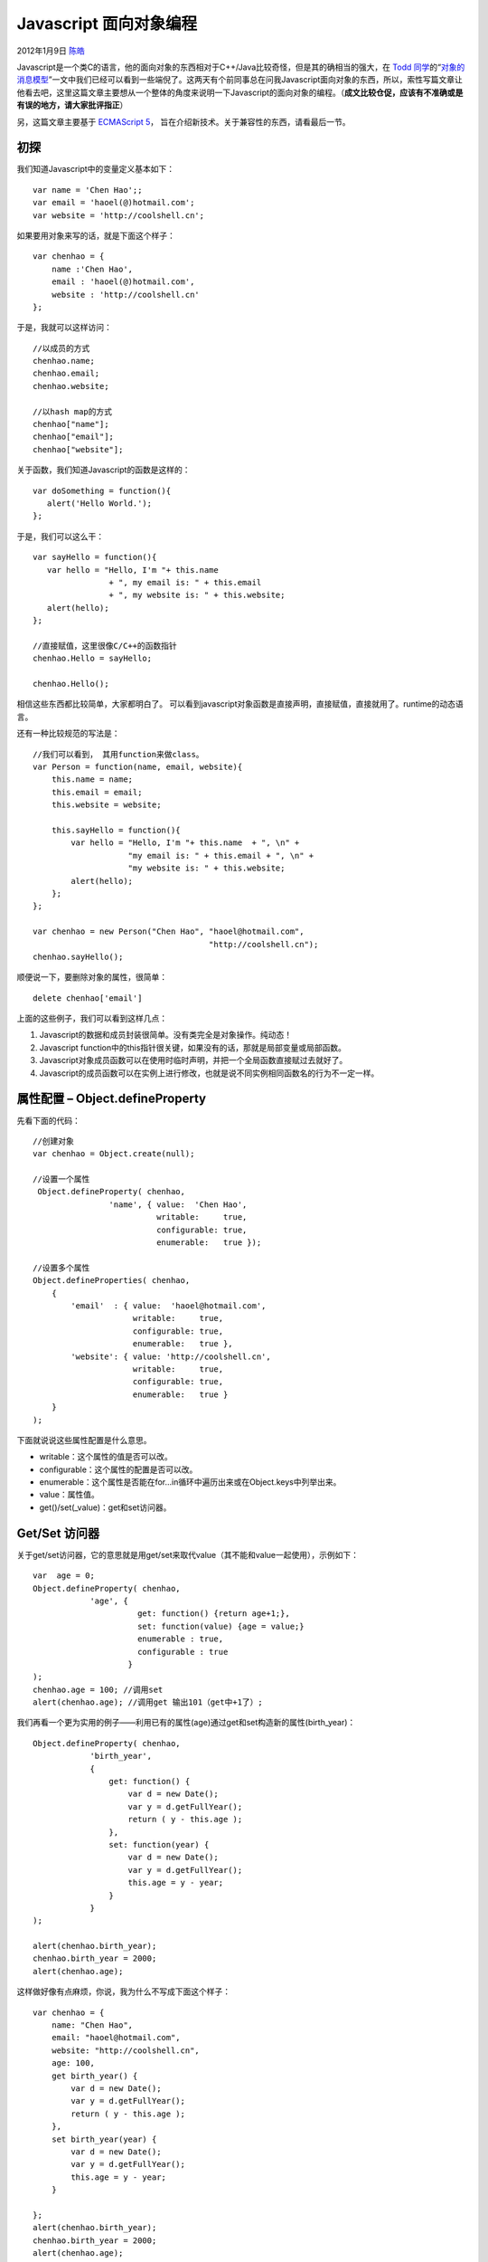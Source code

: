 .. _articles6441:

Javascript 面向对象编程
=======================

2012年1月9日 `陈皓 <http://coolshell.cn/articles/author/haoel>`__

Javascript是一个类C的语言，他的面向对象的东西相对于C++/Java比较奇怪，但是其的确相当的强大，在 \ `Todd
同学 <http://www.cnblogs.com/weidagang2046/>`__\ 的“\ `对象的消息模型 <http://coolshell.cn/articles/5202.html>`__\ ”一文中我们已经可以看到一些端倪了。这两天有个前同事总在问我Javascript面向对象的东西，所以，索性写篇文章让他看去吧，这里这篇文章主要想从一个整体的角度来说明一下Javascript的面向对象的编程。（\ **成文比较仓促，应该有不准确或是有误的地方，请大家批评指正**\ ）

另，这篇文章主要基于 \ `ECMAScript
5 <http://www.ecma-international.org/publications/standards/Ecma-262.htm>`__\ ，
旨在介绍新技术。关于兼容性的东西，请看最后一节。

初探
^^^^

我们知道Javascript中的变量定义基本如下：

::

    var name = 'Chen Hao';;
    var email = 'haoel(@)hotmail.com';
    var website = 'http://coolshell.cn';

如果要用对象来写的话，就是下面这个样子：

::

    var chenhao = {
        name :'Chen Hao',
        email : 'haoel(@)hotmail.com',
        website : 'http://coolshell.cn'
    };

于是，我就可以这样访问：

::

    //以成员的方式
    chenhao.name;
    chenhao.email;
    chenhao.website;

    //以hash map的方式
    chenhao["name"];
    chenhao["email"];
    chenhao["website"];

关于函数，我们知道Javascript的函数是这样的：

::

    var doSomething = function(){
       alert('Hello World.');
    };

于是，我们可以这么干：

::

    var sayHello = function(){
       var hello = "Hello, I'm "+ this.name
                    + ", my email is: " + this.email
                    + ", my website is: " + this.website;
       alert(hello);
    };

    //直接赋值，这里很像C/C++的函数指针
    chenhao.Hello = sayHello;

    chenhao.Hello();

相信这些东西都比较简单，大家都明白了。
可以看到javascript对象函数是直接声明，直接赋值，直接就用了。runtime的动态语言。

还有一种比较规范的写法是：

::

    //我们可以看到， 其用function来做class。
    var Person = function(name, email, website){
        this.name = name;
        this.email = email;
        this.website = website;

        this.sayHello = function(){
            var hello = "Hello, I'm "+ this.name  + ", \n" +
                        "my email is: " + this.email + ", \n" +
                        "my website is: " + this.website;
            alert(hello);
        };
    };

    var chenhao = new Person("Chen Hao", "haoel@hotmail.com",
                                         "http://coolshell.cn");
    chenhao.sayHello(); 

顺便说一下，要删除对象的属性，很简单：

::

    delete chenhao['email']

上面的这些例子，我们可以看到这样几点：

#. Javascript的数据和成员封装很简单。没有类完全是对象操作。纯动态！
#. Javascript
   function中的this指针很关键，如果没有的话，那就是局部变量或局部函数。
#. Javascript对象成员函数可以在使用时临时声明，并把一个全局函数直接赋过去就好了。
#. Javascript的成员函数可以在实例上进行修改，也就是说不同实例相同函数名的行为不一定一样。

属性配置 – Object.defineProperty
^^^^^^^^^^^^^^^^^^^^^^^^^^^^^^^^

先看下面的代码：

::

    //创建对象
    var chenhao = Object.create(null);

    //设置一个属性
     Object.defineProperty( chenhao,
                    'name', { value:  'Chen Hao',
                              writable:     true,
                              configurable: true,
                              enumerable:   true });

    //设置多个属性
    Object.defineProperties( chenhao,
        {
            'email'  : { value:  'haoel@hotmail.com',
                         writable:     true,
                         configurable: true,
                         enumerable:   true },
            'website': { value: 'http://coolshell.cn',
                         writable:     true,
                         configurable: true,
                         enumerable:   true }
        }
    );

下面就说说这些属性配置是什么意思。

-  writable：这个属性的值是否可以改。
-  configurable：这个属性的配置是否可以改。
-  enumerable：这个属性是否能在for…in循环中遍历出来或在Object.keys中列举出来。
-  value：属性值。
-  get()/set(\_value)：get和set访问器。

Get/Set 访问器
^^^^^^^^^^^^^^

关于get/set访问器，它的意思就是用get/set来取代value（其不能和value一起使用），示例如下：

::

    var  age = 0;
    Object.defineProperty( chenhao,
                'age', {
                          get: function() {return age+1;},
                          set: function(value) {age = value;}
                          enumerable : true,
                          configurable : true
                        }
    );
    chenhao.age = 100; //调用set
    alert(chenhao.age); //调用get 输出101（get中+1了）;

我们再看一个更为实用的例子——利用已有的属性(age)通过get和set构造新的属性(birth\_year)：

::

    Object.defineProperty( chenhao,
                'birth_year',
                {
                    get: function() {
                        var d = new Date();
                        var y = d.getFullYear();
                        return ( y - this.age );
                    },
                    set: function(year) {
                        var d = new Date();
                        var y = d.getFullYear();
                        this.age = y - year;
                    }
                }
    );

    alert(chenhao.birth_year);
    chenhao.birth_year = 2000;
    alert(chenhao.age);

这样做好像有点麻烦，你说，我为什么不写成下面这个样子：

::

    var chenhao = {
        name: "Chen Hao",
        email: "haoel@hotmail.com",
        website: "http://coolshell.cn",
        age: 100,
        get birth_year() {
            var d = new Date();
            var y = d.getFullYear();
            return ( y - this.age );
        },
        set birth_year(year) {
            var d = new Date();
            var y = d.getFullYear();
            this.age = y - year;
        }

    };
    alert(chenhao.birth_year);
    chenhao.birth_year = 2000;
    alert(chenhao.age);

| 是的，你的确可以这样的，不过通过defineProperty()你可以干这些事：
|  1）设置如 writable，configurable，enumerable 等这类的属性配置。
|  2）动态地为一个对象加属性。比如：一些HTML的DOM对像。

查看对象属性配置
^^^^^^^^^^^^^^^^

如果查看并管理对象的这些配置，下面有个程序可以输出对象的属性和配置等东西：

::

    //列出对象的属性.
    function listProperties(obj)
    {
        var newLine = "";
        var names = Object.getOwnPropertyNames(obj);
        for (var i = 0; i < names.length; i++) {
            var prop = names[i];
            document.write(prop + newLine);

            // 列出对象的属性配置（descriptor）动用getOwnPropertyDescriptor函数。
            var descriptor = Object.getOwnPropertyDescriptor(obj, prop);
            for (var attr in descriptor) {
                document.write("..." + attr + ': ' + descriptor[attr]);
                document.write(newLine);
            }
            document.write(newLine);
        }
    }

    listProperties(chenhao);

call，apply， bind 和 this
^^^^^^^^^^^^^^^^^^^^^^^^^^

关于Javascript的this指针，和C++/Java很类似。
我们来看个示例：（这个示例很简单了，我就不多说了）

::

    function print(text){
        document.write(this.value + ' - ' + text+ '');
    }

    var a = {value: 10, print : print};
    var b = {value: 20, print : print};

    print('hello');// this => global, output "undefined - hello"

    a.print('a');// this => a, output "10 - a"
    b.print('b'); // this => b, output "20 - b"

    a['print']('a'); // this => a, output "10 - a"

我们再来看看call 和
apply，这两个函数的差别就是参数的样子不一样，另一个就是性能不一样，apply的性能要差很多。（关于性能，可到
`JSPerf <http://jsperf.com/>`__ 上去跑跑看看）

::

    print.call(a, 'a'); // this => a, output "10 - a"
    print.call(b, 'b'); // this => b, output "20 - b"

    print.apply(a, ['a']); // this => a, output "10 - a"
    print.apply(b, ['b']); // this => b, output "20 - b"

但是在bind后，this指针，可能会有不一样，但是因为Javascript是动态的。如下面的示例

::

    var p = print.bind(a);
    p('a');             // this => a, output "10 - a"
    p.call(b, 'b');     // this => a, output "10 - b"
    p.apply(b, ['b']);  // this => a, output "10 - b"

继承 和 重载
^^^^^^^^^^^^

通过上面的那些示例，我们可以通过Object.create()来实际继承，请看下面的代码，Student继承于Object。

::

    var Person = Object.create(null);

    Object.defineProperties
    (
        Person,
        {
            'name'  : {  value: 'Chen Hao'},
            'email'  : { value : 'haoel@hotmail.com'},
            'website': { value: 'http://coolshell.cn'}
        }
    );

    Person.sayHello = function () {
        var hello = "Hello, I am "+ this.name  + ", " +
                    "my email is: " + this.email + ", " +
                    "my website is: " + this.website;
        document.write(hello + "");
    }

    var Student = Object.create(Person);
    Student.no = "1234567"; //学号
    Student.dept = "Computer Science"; //系

    //使用Person的属性
    document.write(Student.name + ' ' + Student.email + ' ' + Student.website +'');

    //使用Person的方法
    Student.sayHello();

    //重载SayHello方法
    Student.sayHello = function (person) {
        var hello = "Hello, I am "+ this.name  + ", " +
                    "my email is: " + this.email + ", " +
                    "my website is: " + this.website + ", " +
                    "my student no is: " + this. no + ", " +
                    "my departent is: " + this. dept;
        document.write(hello + '');
    }
    //再次调用
    Student.sayHello();

    //查看Student的属性（只有 no 、 dept 和 重载了的sayHello）
    document.write('' + Object.keys(Student) + '');

通用上面这个示例，我们可以看到，Person里的属性并没有被真正复制到了Student中来，但是我们可以去存取。这是因为Javascript用委托实现了这一机制。其实，这就是Prototype，Person是Student的Prototype。

当我们的代码需要一个属性的时候，Javascript的引擎会先看当前的这个对象中是否有这个属性，如果没有的话，就会查找他的Prototype对象是否有这个属性，一直继续下去，直到找到或是直到没有Prototype对象。

为了证明这个事，我们可以使用Object.getPrototypeOf()来检验一下：

::

    Student.name = 'aaa';

    //输出 aaa
    document.write('' + Student.name + '');

    //输出 Chen Hao
    document.write('' +Object.getPrototypeOf(Student).name + '');

于是，你还可以在子对象的函数里调用父对象的函数，就好像C++里的
Base::func()
一样。于是，我们重载hello的方法就可以使用父类的代码了，如下所示：

::

    //新版的重载SayHello方法
    Student.sayHello = function (person) {
        Object.getPrototypeOf(this).sayHello.call(this);
        var hello = "my student no is: " + this. no + ", " +
                    "my departent is: " + this. dept;
        document.write(hello + '');
    }

这个很强大吧。

组合
^^^^

上面的那个东西还不能满足我们的要求，我们可能希望这些对象能真正的组合起来。为什么要组合？因为我们都知道是这是OO设计的最重要的东西。不过，这对于Javascript来并没有支持得特别好，不好我们依然可以搞定个事。

首先，我们需要定义一个Composition的函数：（target是作用于是对象，source是源对象），下面这个代码还是很简单的，就是把source里的属性一个一个拿出来然后定义到target中。

::

    function Composition(target, source)
    {
        var desc  = Object.getOwnPropertyDescriptor;
        var prop  = Object.getOwnPropertyNames;
        var def_prop = Object.defineProperty;

        prop(source).forEach(
            function(key) {
                def_prop(target, key, desc(source, key))
            }
        )
        return target;
    }

有了这个函数以后，我们就可以这来玩了：

::

    //艺术家
    var Artist = Object.create(null);
    Artist.sing = function() {
        return this.name + ' starts singing...';
    }
    Artist.paint = function() {
        return this.name + ' starts painting...';
    }

    //运动员
    var Sporter = Object.create(null);
    Sporter.run = function() {
        return this.name + ' starts running...';
    }
    Sporter.swim = function() {
        return this.name + ' starts swimming...';
    }

    Composition(Person, Artist);
    document.write(Person.sing() + '');
    document.write(Person.paint() + '');

    Composition(Person, Sporter);
    document.write(Person.run() + '');
    document.write(Person.swim() + '');

    //看看 Person中有什么？（输出：sayHello,sing,paint,swim,run）
    document.write('' + Object.keys(Person) + '');

Prototype 和 继承
^^^^^^^^^^^^^^^^^

我们先来说说Prototype。我们先看下面的例程，这个例程不需要解释吧，很像C语言里的函数指针，在C语言里这样的东西见得多了。

::

    var plus = function(x,y){
        document.write( x + ' + ' + y + ' = ' + (x+y) + '');
        return x + y;
    };

    var minus = function(x,y){
        document.write(x + ' - ' + y + ' = ' + (x-y) + '');
        return x - y;
    };

    var operations = {
        '+': plus,
        '-': minus
    };

    var calculate = function(x, y, operation){
        return operations[operation](x, y);
    };

    calculate(12, 4, '+');
    calculate(24, 3, '-');

那么，我们能不能把这些东西封装起来呢，我们需要使用prototype。看下面的示例：

::

    var Cal = function(x, y){
        this.x = x;
        this.y = y;
    }

    Cal.prototype.operations = {
        '+': function(x, y) { return x+y;},
        '-': function(x, y) { return x-y;}
    };

    Cal.prototype.calculate = function(operation){
        return this.operations[operation](this.x, this.y);
    };

    var c = new Cal(4, 5);

    c.calculate('+');
    c.calculate('-');

这就是prototype的用法，prototype
是javascript这个语言中最重要的内容。网上有太多的文章介始这个东西了。说白了，prototype就是对一对象进行扩展，其特点在于通过“复制”一个已经存在的实例来返回新的实例,而不是新建实例。被复制的实例就是我们所称的“原型”，这个原型是可定制的（当然，这里没有真正的复制，实际只是委托）。上面的这个例子中，我们扩展了实例Cal，让其有了一个operations的属性和一个calculate的方法。

这样，我们可以通过这一特性来实现继承。还记得我们最最前面的那个Person吧，
下面的示例是创建一个Student来继承Person。

::

    function Person(name, email, website){
        this.name = name;
        this.email = email;
        this.website = website;
    };

    Person.prototype.sayHello = function(){
        var hello = "Hello, I am "+ this.name  + ", " +
                    "my email is: " + this.email + ", " +
                    "my website is: " + this.website;
        return hello;
    };

    function Student(name, email, website, no, dept){
        var proto = Object.getPrototypeOf;
        proto(Student.prototype).constructor.call(this, name, email, website);
        this.no = no;
        this.dept = dept;
    }

    // 继承prototype
    Student.prototype = Object.create(Person.prototype);

    //重置构造函数
    Student.prototype.constructor = Student;

    //重载sayHello()
    Student.prototype.sayHello = function(){
        var proto = Object.getPrototypeOf;
        var hello = proto(Student.prototype).sayHello.call(this) + '';
        hello += "my student no is: " + this. no + ", " +
                 "my departent is: " + this. dept;
        return hello;
    };

    var me = new Student(
        "Chen Hao",
        "haoel@hotmail.com",
        "http://coolshell.cn",
        "12345678",
        "Computer Science"
    );
    document.write(me.sayHello());

兼容性
^^^^^^

上面的这些代码并不一定能在所有的浏览器下都能运行，因为上面这些代码遵循
ECMAScript 5 的规范，关于ECMAScript 5
的浏览器兼容列表，你可以看这里“\ `ES5浏览器兼容表 <http://kangax.github.com/es5-compat-table/>`__\ ”。

本文中的所有代码都在Chrome最新版中测试过了。

下面是一些函数，可以用在不兼容ES5的浏览器中：

Object.create()函数
'''''''''''''''''''

::

    function clone(proto) {
        function Dummy() { }

        Dummy.prototype             = proto;
        Dummy.prototype.constructor = Dummy;

        return new Dummy(); //等价于Object.create(Person);
    }

    var me = clone(Person);

defineProperty()函数
''''''''''''''''''''

::

    function defineProperty(target, key, descriptor) {
        if (descriptor.value){
            target[key] = descriptor.value;
        }else {
            descriptor.get && target.__defineGetter__(key, descriptor.get);
            descriptor.set && target.__defineSetter__(key, descriptor.set);
        }

        return target
    }

keys()函数
''''''''''

::

    function keys(object) { var result, key
        result = [];
        for (key in object){
            if (object.hasOwnProperty(key))  result.push(key)
        }

        return result;
    }

Object.getPrototypeOf() 函数
''''''''''''''''''''''''''''

::

    function proto(object) {
        return !object?                null
             : '__proto__' in object?  object.__proto__
             : /* not exposed? */      object.constructor.prototype
    }

bind 函数
'''''''''

::

    var slice = [].slice

    function bind(fn, bound_this) { var bound_args
        bound_args = slice.call(arguments, 2)
        return function() { var args
            args = bound_args.concat(slice.call(arguments))
            return fn.apply(bound_this, args) }
    }

参考
^^^^

-  W3CSchool
-  MDN (Mozilla Developer Network)
-  MSDN (Microsoft Software Development Network)
-  `Understanding Javascript
   OOP <http://killdream.github.com/blog/2011/10/understanding-javascript-oop/>`__.

**（转载时请注明作者和出处，请勿用于任何商业用途）**

.. |image6| image:: /coolshell/static/20140922103142547000.jpg

.. note::
    原文地址: http://coolshell.cn/articles/6441.html 
    作者: 陈皓 

    编辑: 木书架 http://www.me115.com